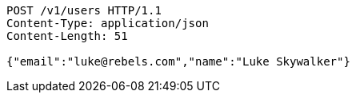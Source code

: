 
[source,http]
----
POST /v1/users HTTP/1.1
Content-Type: application/json
Content-Length: 51

{"email":"luke@rebels.com","name":"Luke Skywalker"}
----

